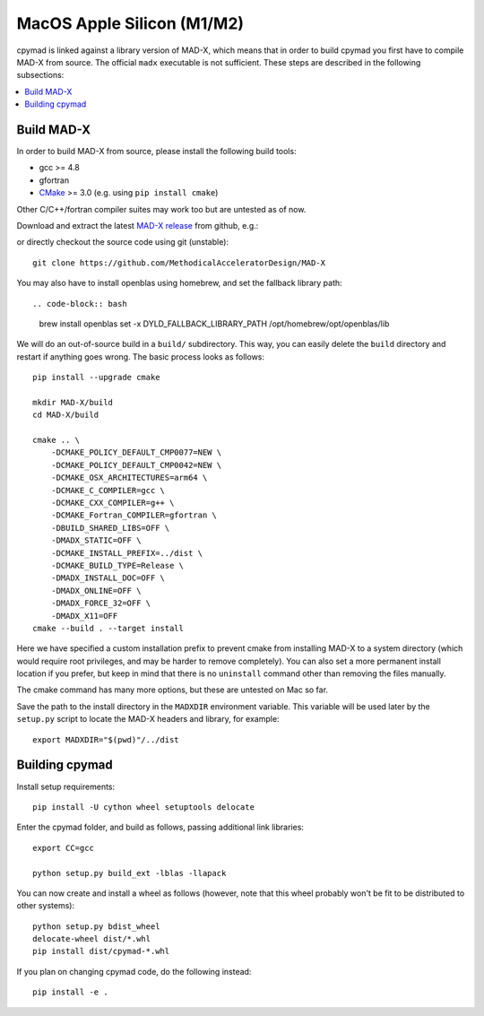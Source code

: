.. highlight:: bash

MacOS Apple Silicon (M1/M2)
--------------------

cpymad is linked against a library version of MAD-X, which means that in order
to build cpymad you first have to compile MAD-X from source. The official
``madx`` executable is not sufficient. These steps are described in the
following subsections:

.. contents:: :local:


Build MAD-X
~~~~~~~~~~~

In order to build MAD-X from source, please install the following build tools:

- gcc >= 4.8
- gfortran
- CMake_ >= 3.0 (e.g. using ``pip install cmake``)

Other C/C++/fortran compiler suites may work too but are untested as of now.

Download and extract the latest `MAD-X release`_ from github, e.g.:

.. code-block:: bash
    :substitutions:

    curl -L -O https://github.com/MethodicalAcceleratorDesign/MAD-X/archive/|VERSION|.tar.gz
    tar -xzf |VERSION|.tar.gz

.. _CMake: http://www.cmake.org/
.. _MAD-X release: https://github.com/MethodicalAcceleratorDesign/MAD-X/releases

or directly checkout the source code using git (unstable)::

    git clone https://github.com/MethodicalAcceleratorDesign/MAD-X

You may also have to install openblas using homebrew, and set the fallback library path::

.. code-block:: bash

    brew install openblas
    set -x DYLD_FALLBACK_LIBRARY_PATH /opt/homebrew/opt/openblas/lib


We will do an out-of-source build in a ``build/`` subdirectory. This way, you
can easily delete the ``build`` directory and restart if anything goes wrong.
The basic process looks as follows::

    pip install --upgrade cmake

    mkdir MAD-X/build
    cd MAD-X/build

    cmake .. \
        -DCMAKE_POLICY_DEFAULT_CMP0077=NEW \
        -DCMAKE_POLICY_DEFAULT_CMP0042=NEW \
        -DCMAKE_OSX_ARCHITECTURES=arm64 \
        -DCMAKE_C_COMPILER=gcc \
        -DCMAKE_CXX_COMPILER=g++ \
        -DCMAKE_Fortran_COMPILER=gfortran \
        -DBUILD_SHARED_LIBS=OFF \
        -DMADX_STATIC=OFF \
        -DCMAKE_INSTALL_PREFIX=../dist \
        -DCMAKE_BUILD_TYPE=Release \
        -DMADX_INSTALL_DOC=OFF \
        -DMADX_ONLINE=OFF \
        -DMADX_FORCE_32=OFF \
        -DMADX_X11=OFF
    cmake --build . --target install

Here we have specified a custom installation prefix to prevent cmake from
installing MAD-X to a system directory (which would require root privileges,
and may be harder to remove completely). You can also set a more permanent
install location if you prefer, but keep in mind that there is no
``uninstall`` command other than removing the files manually.

The cmake command has many more options, but these are untested on Mac so far.

Save the path to the install directory in the ``MADXDIR`` environment variable.
This variable will be used later by the ``setup.py`` script to locate the
MAD-X headers and library, for example::

    export MADXDIR="$(pwd)"/../dist


Building cpymad
~~~~~~~~~~~~~~~

Install setup requirements::

    pip install -U cython wheel setuptools delocate

Enter the cpymad folder, and build as follows, passing additional link libraries::

    export CC=gcc

    python setup.py build_ext -lblas -llapack

You can now create and install a wheel as follows (however, note that this
wheel probably won't be fit to be distributed to other systems)::

    python setup.py bdist_wheel
    delocate-wheel dist/*.whl
    pip install dist/cpymad-*.whl

If you plan on changing cpymad code, do the following instead::

    pip install -e .
